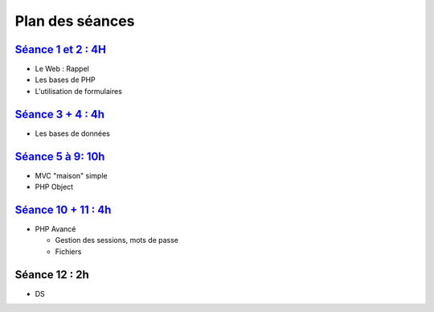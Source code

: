 Plan des séances
================

`Séance 1 et 2 : 4H <_static/seances/TD1-PHP-intro.pdf>`_
+++++++++++++++++++++++++++++++++++++++++++++++++++++++++

* Le Web : Rappel
* Les bases de PHP
* L'utilisation de formulaires

`Séance 3 + 4 : 4h <_static/seances/TD2-PHP-bd-mvc.pdf>`_
+++++++++++++++++++++++++++++++++++++++++++++++++++++++++

* Les bases de données

`Séance 5 à 9: 10h <_static/seances/TD3-PHP-objet.pdf>`_
++++++++++++++++++++++++++++++++++++++++++++++++++++++++

* MVC "maison" simple
* PHP Object

`Séance 10 + 11 : 4h <_static/seances/TD4-PHP-avance.pdf>`_
+++++++++++++++++++++++++++++++++++++++++++++++++++++++++++

* PHP Avancé 

  * Gestion des sessions, mots de passe
  * Fichiers

Séance 12 : 2h
++++++++++++++

* DS



 
